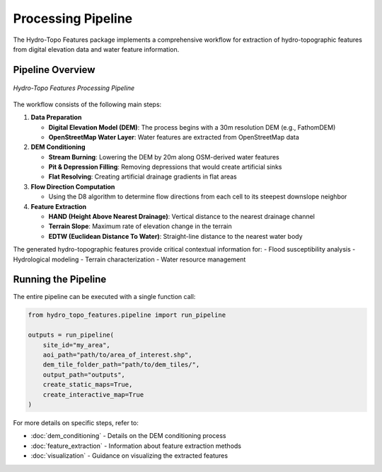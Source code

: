 Processing Pipeline
=================

The Hydro-Topo Features package implements a comprehensive workflow for extraction of hydro-topographic features from digital elevation data and water feature information.

Pipeline Overview
----------------

.. figure:: ../images/pipeline.png
   :alt: Hydro-Topo Features Processing Pipeline
   :align: center
   :width: 100%
   
   *Hydro-Topo Features Processing Pipeline*

The workflow consists of the following main steps:

1. **Data Preparation**

   - **Digital Elevation Model (DEM)**: The process begins with a 30m resolution DEM (e.g., FathomDEM)
   - **OpenStreetMap Water Layer**: Water features are extracted from OpenStreetMap data

2. **DEM Conditioning**

   - **Stream Burning**: Lowering the DEM by 20m along OSM-derived water features
   - **Pit & Depression Filling**: Removing depressions that would create artificial sinks
   - **Flat Resolving**: Creating artificial drainage gradients in flat areas

3. **Flow Direction Computation**

   - Using the D8 algorithm to determine flow directions from each cell to its steepest downslope neighbor

4. **Feature Extraction**

   - **HAND (Height Above Nearest Drainage)**: Vertical distance to the nearest drainage channel
   - **Terrain Slope**: Maximum rate of elevation change in the terrain
   - **EDTW (Euclidean Distance To Water)**: Straight-line distance to the nearest water body

The generated hydro-topographic features provide critical contextual information for:
- Flood susceptibility analysis
- Hydrological modeling
- Terrain characterization 
- Water resource management

Running the Pipeline
-------------------

The entire pipeline can be executed with a single function call:

.. code-block:: python

   from hydro_topo_features.pipeline import run_pipeline
   
   outputs = run_pipeline(
       site_id="my_area",
       aoi_path="path/to/area_of_interest.shp",
       dem_tile_folder_path="path/to/dem_tiles/",
       output_path="outputs",
       create_static_maps=True,
       create_interactive_map=True
   )

For more details on specific steps, refer to:

- :doc:`dem_conditioning` - Details on the DEM conditioning process
- :doc:`feature_extraction` - Information about feature extraction methods
- :doc:`visualization` - Guidance on visualizing the extracted features 